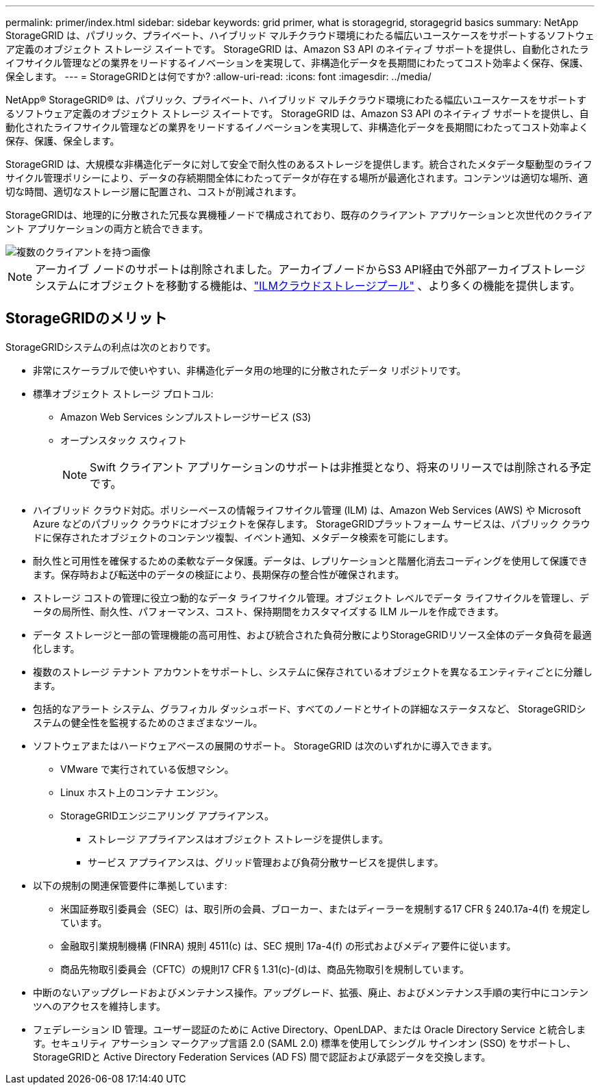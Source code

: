 ---
permalink: primer/index.html 
sidebar: sidebar 
keywords: grid primer, what is storagegrid, storagegrid basics 
summary: NetApp StorageGRID は、パブリック、プライベート、ハイブリッド マルチクラウド環境にわたる幅広いユースケースをサポートするソフトウェア定義のオブジェクト ストレージ スイートです。  StorageGRID は、Amazon S3 API のネイティブ サポートを提供し、自動化されたライフサイクル管理などの業界をリードするイノベーションを実現して、非構造化データを長期間にわたってコスト効率よく保存、保護、保全します。 
---
= StorageGRIDとは何ですか?
:allow-uri-read: 
:icons: font
:imagesdir: ../media/


[role="lead"]
NetApp® StorageGRID® は、パブリック、プライベート、ハイブリッド マルチクラウド環境にわたる幅広いユースケースをサポートするソフトウェア定義のオブジェクト ストレージ スイートです。  StorageGRID は、Amazon S3 API のネイティブ サポートを提供し、自動化されたライフサイクル管理などの業界をリードするイノベーションを実現して、非構造化データを長期間にわたってコスト効率よく保存、保護、保全します。

StorageGRID は、大規模な非構造化データに対して安全で耐久性のあるストレージを提供します。統合されたメタデータ駆動型のライフサイクル管理ポリシーにより、データの存続期間全体にわたってデータが存在する場所が最適化されます。コンテンツは適切な場所、適切な時間、適切なストレージ層に配置され、コストが削減されます。

StorageGRIDは、地理的に分散された冗長な異機種ノードで構成されており、既存のクライアント アプリケーションと次世代のクライアント アプリケーションの両方と統合できます。

image::../media/storagegrid_system_diagram.png[複数のクライアントを持つ画像]


NOTE: アーカイブ ノードのサポートは削除されました。アーカイブノードからS3 API経由で外部アーカイブストレージシステムにオブジェクトを移動する機能は、link:../ilm/what-cloud-storage-pool-is.html["ILMクラウドストレージプール"] 、より多くの機能を提供します。



== StorageGRIDのメリット

StorageGRIDシステムの利点は次のとおりです。

* 非常にスケーラブルで使いやすい、非構造化データ用の地理的に分散されたデータ リポジトリです。
* 標準オブジェクト ストレージ プロトコル:
+
** Amazon Web Services シンプルストレージサービス (S3)
** オープンスタック スウィフト
+

NOTE: Swift クライアント アプリケーションのサポートは非推奨となり、将来のリリースでは削除される予定です。



* ハイブリッド クラウド対応。ポリシーベースの情報ライフサイクル管理 (ILM) は、Amazon Web Services (AWS) や Microsoft Azure などのパブリック クラウドにオブジェクトを保存します。  StorageGRIDプラットフォーム サービスは、パブリック クラウドに保存されたオブジェクトのコンテンツ複製、イベント通知、メタデータ検索を可能にします。
* 耐久性と可用性を確保するための柔軟なデータ保護。データは、レプリケーションと階層化消去コーディングを使用して保護できます。保存時および転送中のデータの検証により、長期保存の整合性が確保されます。
* ストレージ コストの管理に役立つ動的なデータ ライフサイクル管理。オブジェクト レベルでデータ ライフサイクルを管理し、データの局所性、耐久性、パフォーマンス、コスト、保持期間をカスタマイズする ILM ルールを作成できます。
* データ ストレージと一部の管理機能の高可用性、および統合された負荷分散によりStorageGRIDリソース全体のデータ負荷を最適化します。
* 複数のストレージ テナント アカウントをサポートし、システムに保存されているオブジェクトを異なるエンティティごとに分離します。
* 包括的なアラート システム、グラフィカル ダッシュボード、すべてのノードとサイトの詳細なステータスなど、 StorageGRIDシステムの健全性を監視するためのさまざまなツール。
* ソフトウェアまたはハードウェアベースの展開のサポート。  StorageGRID は次のいずれかに導入できます。
+
** VMware で実行されている仮想マシン。
** Linux ホスト上のコンテナ エンジン。
** StorageGRIDエンジニアリング アプライアンス。
+
*** ストレージ アプライアンスはオブジェクト ストレージを提供します。
*** サービス アプライアンスは、グリッド管理および負荷分散サービスを提供します。




* 以下の規制の関連保管要件に準拠しています:
+
** 米国証券取引委員会（SEC）は、取引所の会員、ブローカー、またはディーラーを規制する17 CFR § 240.17a-4(f) を規定しています。
** 金融取引業規制機構 (FINRA) 規則 4511(c) は、SEC 規則 17a-4(f) の形式およびメディア要件に従います。
** 商品先物取引委員会（CFTC）の規則17 CFR § 1.31(c)-(d)は、商品先物取引を規制しています。


* 中断のないアップグレードおよびメンテナンス操作。アップグレード、拡張、廃止、およびメンテナンス手順の実行中にコンテンツへのアクセスを維持します。
* フェデレーション ID 管理。ユーザー認証のために Active Directory、OpenLDAP、または Oracle Directory Service と統合します。セキュリティ アサーション マークアップ言語 2.0 (SAML 2.0) 標準を使用してシングル サインオン (SSO) をサポートし、 StorageGRIDと Active Directory Federation Services (AD FS) 間で認証および承認データを交換します。

